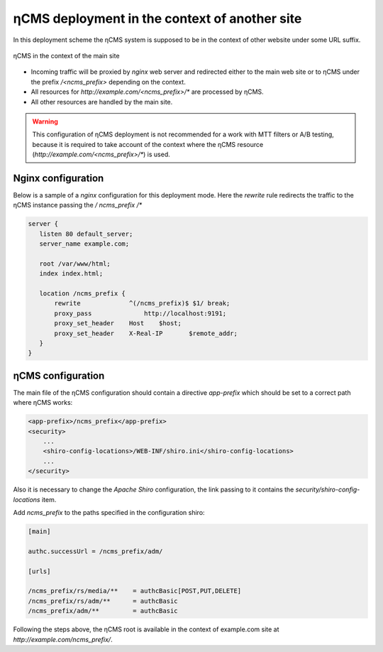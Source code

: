 .. _onpath_deployment:

ηCMS deployment in the context of another site
==============================================

In this deployment scheme the ηCMS system is supposed to be
in the context of other website under some URL suffix.

.. figure:: img/ncms-onpath-deployment.png
    :align: center

    ηCMS in the context of the main site

* Incoming traffic will be proxied by `nginx` web server and redirected either
  to the main web site or to ηCMS under the prefix `/<ncms_prefix>` depending on the context.
* All resources for `http://example.com/<ncms_prefix>/*` are processed by ηCMS.
* All other resources are handled by the main site.

.. warning::

    This configuration of ηCMS deployment is not recommended for a work
    with MTT filters or A/B testing, because it is required
    to take account of the context where the ηCMS resource
    (`http://example.com/<ncms_prefix>/*`) is used.

Nginx configuration
-------------------

Below is a sample of a `nginx` configuration for this deployment mode.
Here the `rewrite` rule redirects the traffic to the ηCMS instance  passing the `/ ncms_prefix /*`

.. code-block:: nginx

     server {
        listen 80 default_server;
        server_name example.com;

        root /var/www/html;
        index index.html;

        location /ncms_prefix {
            rewrite             ^(/ncms_prefix)$ $1/ break;
            proxy_pass		    http://localhost:9191;
            proxy_set_header	Host	$host;
            proxy_set_header	X-Real-IP	$remote_addr;
        }
     }


ηCMS configuration
------------------

The main file of the ηCMS configuration should contain
a directive `app-prefix` which should be set to a correct path where ηCMS works:

.. code-block:: xml

    <app-prefix>/ncms_prefix</app-prefix>
    <security>
        ...
        <shiro-config-locations>/WEB-INF/shiro.ini</shiro-config-locations>
        ...
    </security>

Also it is necessary to change the `Apache Shiro` configuration, the link passing to it contains the
`security/shiro-config-locations` item.

Add `ncms_prefix` to the paths specified in the configuration shiro:

.. code-block:: ini

    [main]

    authc.successUrl = /ncms_prefix/adm/

    [urls]

    /ncms_prefix/rs/media/**    = authcBasic[POST,PUT,DELETE]
    /ncms_prefix/rs/adm/**      = authcBasic
    /ncms_prefix/adm/**         = authcBasic


Following the steps above, the ηCMS root is available in the context of
example.com site at `http://example.com/ncms_prefix/`.






